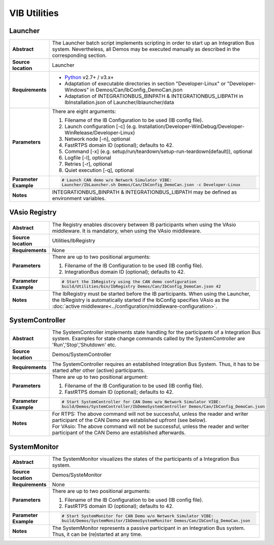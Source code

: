 ==============
VIB Utilities
==============

.. _sec:util-launcher:

Launcher
~~~~~~~~

.. list-table::
   :widths: 17 205
   :stub-columns: 1

   *  -  Abstract
      -  The Launcher batch script implements scripting in order to start up an Integration Bus system.
         Nevertheless, all Demos may be executed manually as described in the corresponding section.
   *  -  Source location
      -  Launcher
   *  -  Requirements
      -  * `Python <https://www.python.org/downloads/>`_ v2.7+ / v3.x+
         * Adaptation of executable directories in section "Developer-Linux" or "Developer-Windows" in Demos/Can/IbConfig_DemoCan.json
         * Adaptation of INTEGRATIONBUS_BINPATH & INTEGRATIONBUS_LIBPATH in IbInstallation.json of Launcher/iblauncher/data
   *  -  Parameters
      -  There are eight arguments:

         #. Filename of the IB Configuration to be used (IB config file).
         #. Launch configuration [-c] (e.g. Installation/Developer-WinDebug/Developer-WinRelease/Developer-Linux)
         #. Network node [-n], optional
         #. FastRTPS domain ID (optional); defaults to 42.
         #. Command [-x] (e.g. setup/run/teardown/setup-run-teardown(default)), optional
         #. Logfile [-l], optional
         #. Retries [-r], optional
         #. Quiet execution [-q], optional
   *  -  Parameter Example
      -  .. code-block:: powershell

            # Launch CAN demo w/o Network Simulator VIBE:
            Launcher/IbLauncher.sh Demos/Can/IbConfig_DemoCan.json -c Developer-Linux
   *  -  Notes
      -  INTEGRATIONBUS_BINPATH & INTEGRATIONBUS_LIBPATH may be defined as environment variables.


.. _sec:util-registry:

VAsio Registry
~~~~~~~~~~~~~~

.. list-table::
   :widths: 17 205
   :stub-columns: 1

   *  - Abstract
      - The Registry enables discovery between IB participants when using the
        VAsio middleware. It is mandatory, when using the VAsio middleware.

   *  - Source location
      - Utilities/IbRegistry
   *  - Requirements
      - None
   *  - Parameters
      - There are up to two positional arguments:

        #. Filename of the IB Configuration to be used (IB config file).
        #. IntegrationBus domain ID (optional); defaults to 42.

   *  - Parameter Example
      - .. code-block:: powershell

            # Start the IbRegistry using the CAN demo configuration
            build/Utilities/bin/IbRegistry Demos/Can/IbConfig_DemoCan.json 42

   *  - Notes
      - The IbRegistry must be started before the IB participants. When using
        the Launcher, the IbRegistry is automatically started if the IbConfig
        specifies VAsio as the :doc:`active
        middleware<../configuration/middleware-configuration>`.

.. _sec:util-system-controller:

SystemController
~~~~~~~~~~~~~~~~

.. list-table::
   :widths: 17 205
   :stub-columns: 1

   *  -  Abstract
      -  The SystemController implements state handling for the participants of a Integration Bus system.
         Examples for state change commands called by the SystemController are 'Run','Stop','Shutdown' etc.
   *  -  Source location
      -  Demos/SystemController
   *  -  Requirements
      -  The SystemController requires an established Integration Bus System.
         Thus, it has to be started after other (active) participants.
   *  -  Parameters
      -  There are up to two positional argument:

         #. Filename of the IB Configuration to be used (IB config file).
         #. FastRTPS domain ID (optional); defaults to 42.
   *  -  Parameter Example
      -  .. code-block:: powershell

            # Start SystemController for CAN Demo w/o Network Simulator VIBE:
            build/Demos/SystemController/IbDemoSystemController Demos/Can/IbConfig_DemoCan.json
   *  -  Notes
      -  | For RTPS: The above command will not be successful, unless the reader and writer participant of the CAN Demo are established upfront (see below).
         | For VAsio: The above command will not be successful, unless the reader and writer participant of the CAN Demo are established afterwards.

.. _sec:util-system-monitor:

SystemMonitor
~~~~~~~~~~~~~

.. list-table::
   :widths: 17 205
   :stub-columns: 1

   *  -  Abstract
      -  The SystemMonitor visualizes the states of the participants of a Integration Bus system.
   *  -  Source location
      -  Demos/SysteMonitor
   *  -  Requirements
      -  None
   *  -  Parameters
      -  There are up to two positional arguments:
          
         #. Filename of the IB Configuration to be used (IB config file).
         #. FastRTPS domain ID (optional); defaults to 42.
   *  -  Parameter Example
      -  .. code-block:: powershell
            
            # Start SystemMonitor for CAN Demo w/o Network Simulator VIBE:
            build/Demos/SystemMonitor/IbDemoSystemMonitor Demos/Can/IbConfig_DemoCan.json
   *  -  Notes
      -  The SystemMonitor represents a passive participant in an Integration Bus system. Thus, it can be (re)started at any time.
